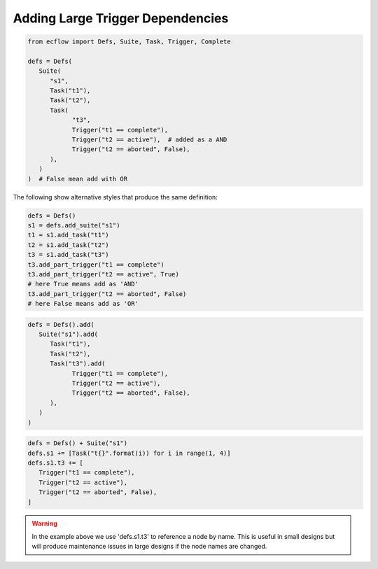 .. _adding_large_trigger_dependencies:

Adding Large Trigger Dependencies
////////////////////////////////////////////////

.. code-block:: python 

   from ecflow import Defs, Suite, Task, Trigger, Complete

   defs = Defs(
      Suite(
         "s1",
         Task("t1"),
         Task("t2"),
         Task(
               "t3",
               Trigger("t1 == complete"),
               Trigger("t2 == active"),  # added as a AND
               Trigger("t2 == aborted", False),
         ),
      )
   )  # False mean add with OR


.. code-block:: python 
   :caption: t3 TRIGGER

   (t1 == complete and t2 == active or t2 == active)

The following show alternative styles that produce the same definition:

.. code-block:: python 

   defs = Defs()
   s1 = defs.add_suite("s1")
   t1 = s1.add_task("t1")
   t2 = s1.add_task("t2")
   t3 = s1.add_task("t3")
   t3.add_part_trigger("t1 == complete")
   t3.add_part_trigger("t2 == active", True)
   # here True means add as 'AND'
   t3.add_part_trigger("t2 == aborted", False)
   # here False means add as 'OR'

.. code-block:: python 

   defs = Defs().add(
      Suite("s1").add(
         Task("t1"),
         Task("t2"),
         Task("t3").add(
               Trigger("t1 == complete"),
               Trigger("t2 == active"),
               Trigger("t2 == aborted", False),
         ),
      )
   )


.. code-block:: python 

   defs = Defs() + Suite("s1")
   defs.s1 += [Task("t{}".format(i)) for i in range(1, 4)]
   defs.s1.t3 += [
      Trigger("t1 == complete"),
      Trigger("t2 == active"),
      Trigger("t2 == aborted", False),
   ]

.. warning::

   In the example above we use 'defs.s1.t3' to reference a node by name. This is useful in small designs but will produce maintenance issues in large designs if the node names are changed.
